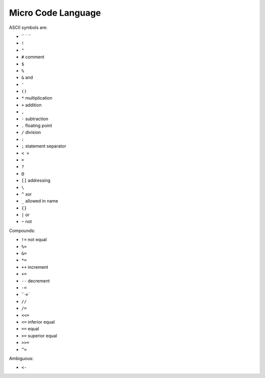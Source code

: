 ===================
Micro Code Language
===================

ASCII symbols are:

* `` ` ``
* ``!``
* ``"``
* ``#`` comment
* ``$``
* ``%``
* ``&`` and
* ``'``
* ``()``
* ``*`` multiplication
* ``+`` addition
* ``,``
* ``-`` subtraction
* ``.`` floating point
* ``/`` division
* ``:``
* ``;`` statement separator
* ``< >``
* ``=``
* ``?``
* ``@``
* ``[]`` addressing
* ``\``
* ``^`` xor
* ``_`` allowed in name
* ``{}``
* ``|`` or
* ``~`` not

Compounds:

* ``!=``  not equal
* ``%=``
* ``&=``
* ``*=``
* ``++`` increment
* ``+=``
* ``--`` decrement
* ``-=``
* ``->`
* ``//``
* ``/=``
* ``<<=``
* ``<=`` inferior equal
* ``==`` equal
* ``>=`` superior equal
* ``>>=``
* ``^=``

Ambiguous:

* ``<-``
